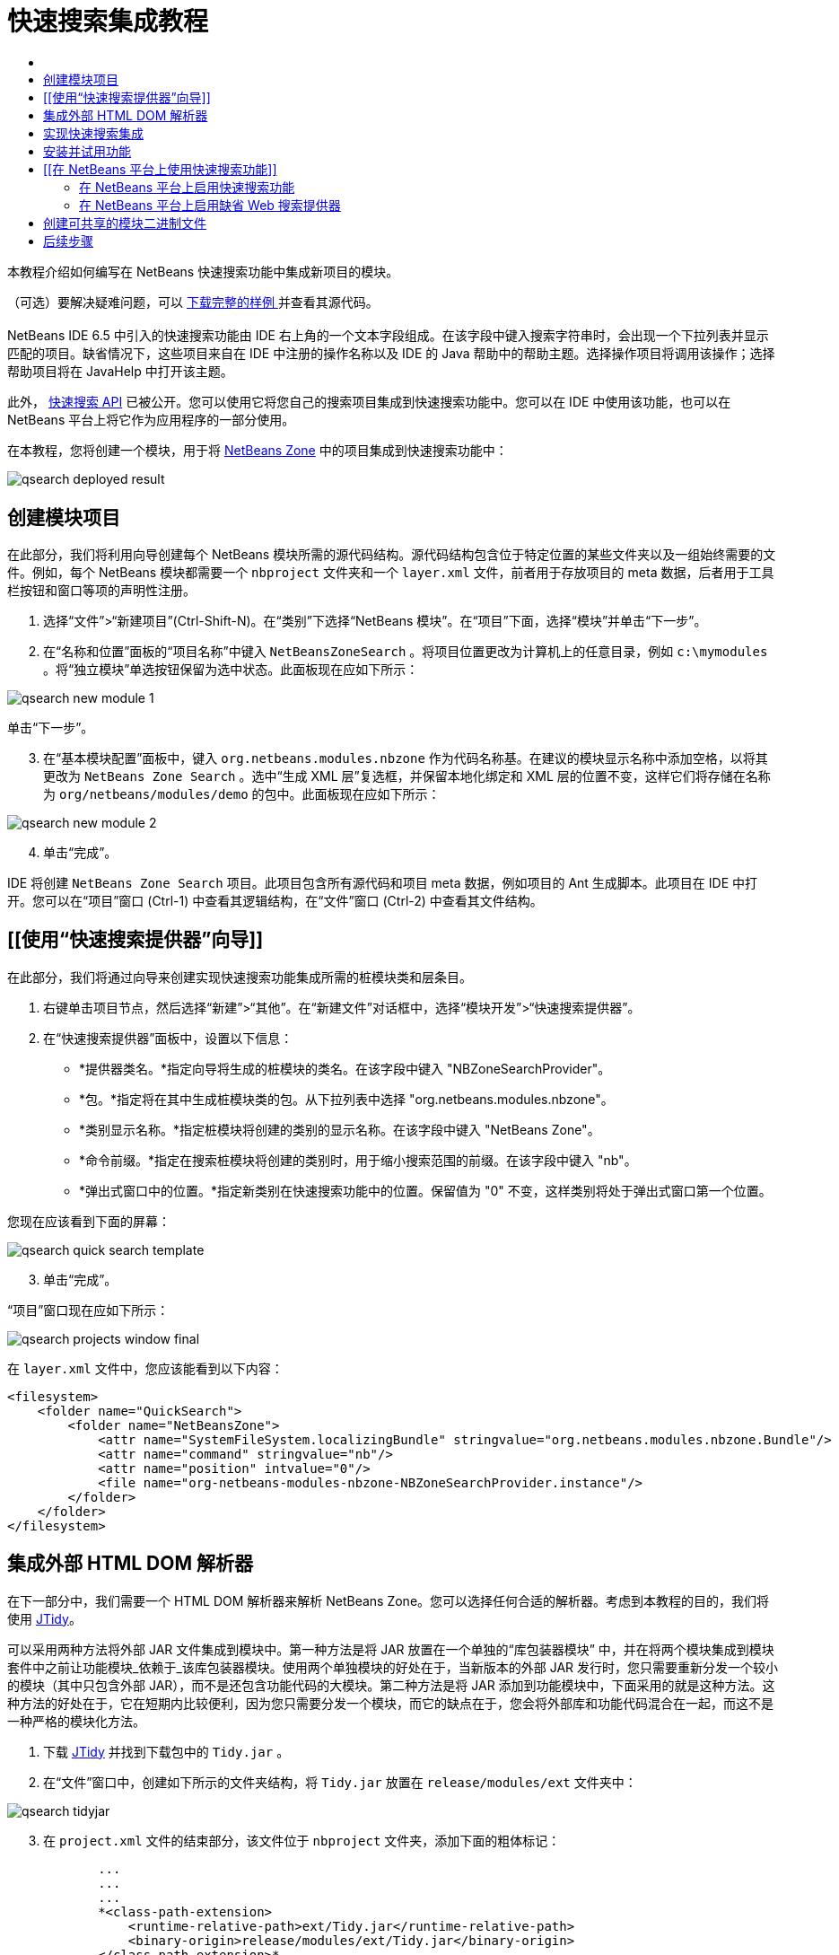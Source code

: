 // 
//     Licensed to the Apache Software Foundation (ASF) under one
//     or more contributor license agreements.  See the NOTICE file
//     distributed with this work for additional information
//     regarding copyright ownership.  The ASF licenses this file
//     to you under the Apache License, Version 2.0 (the
//     "License"); you may not use this file except in compliance
//     with the License.  You may obtain a copy of the License at
// 
//       http://www.apache.org/licenses/LICENSE-2.0
// 
//     Unless required by applicable law or agreed to in writing,
//     software distributed under the License is distributed on an
//     "AS IS" BASIS, WITHOUT WARRANTIES OR CONDITIONS OF ANY
//     KIND, either express or implied.  See the License for the
//     specific language governing permissions and limitations
//     under the License.
//

= 快速搜索集成教程
:jbake-type: platform_tutorial
:jbake-tags: tutorials 
:jbake-status: published
:syntax: true
:source-highlighter: pygments
:toc: left
:toc-title:
:icons: font
:experimental:
:description: 快速搜索集成教程 - Apache NetBeans
:keywords: Apache NetBeans Platform, Platform Tutorials, 快速搜索集成教程

本教程介绍如何编写在 NetBeans 快速搜索功能中集成新项目的模块。








（可选）要解决疑难问题，可以 link:http://plugins.netbeans.org/PluginPortal/faces/PluginDetailPage.jsp?pluginid=11179[ 下载完整的样例 ]并查看其源代码。


== [[快速搜索集成简介]] 

NetBeans IDE 6.5 中引入的快速搜索功能由 IDE 右上角的一个文本字段组成。在该字段中键入搜索字符串时，会出现一个下拉列表并显示匹配的项目。缺省情况下，这些项目来自在 IDE 中注册的操作名称以及 IDE 的 Java 帮助中的帮助主题。选择操作项目将调用该操作；选择帮助项目将在 JavaHelp 中打开该主题。

此外， link:http://bits.netbeans.org/dev/javadoc/org-netbeans-spi-quicksearch/overview-summary.html[快速搜索 API] 已被公开。您可以使用它将您自己的搜索项目集成到快速搜索功能中。您可以在 IDE 中使用该功能，也可以在 NetBeans 平台上将它作为应用程序的一部分使用。

在本教程，您将创建一个模块，用于将  link:http://netbeans.dzone.com[NetBeans Zone] 中的项目集成到快速搜索功能中：


image::images/qsearch_deployed-result.png[]


== 创建模块项目

在此部分，我们将利用向导创建每个 NetBeans 模块所需的源代码结构。源代码结构包含位于特定位置的某些文件夹以及一组始终需要的文件。例如，每个 NetBeans 模块都需要一个  ``nbproject``  文件夹和一个  ``layer.xml``  文件，前者用于存放项目的 meta 数据，后者用于工具栏按钮和窗口等项的声明性注册。


[start=1]
1. 选择“文件”>“新建项目”(Ctrl-Shift-N)。在“类别”下选择“NetBeans 模块”。在“项目”下面，选择“模块”并单击“下一步”。

[start=2]
1. 在“名称和位置”面板的“项目名称”中键入  ``NetBeansZoneSearch`` 。将项目位置更改为计算机上的任意目录，例如  ``c:\mymodules`` 。将“独立模块”单选按钮保留为选中状态。此面板现在应如下所示：


image::images/qsearch_new-module-1.png[]

单击“下一步”。


[start=3]
1. 在“基本模块配置”面板中，键入  ``org.netbeans.modules.nbzone``  作为代码名称基。在建议的模块显示名称中添加空格，以将其更改为  ``NetBeans Zone Search`` 。选中“生成 XML 层”复选框，并保留本地化绑定和 XML 层的位置不变，这样它们将存储在名称为  ``org/netbeans/modules/demo``  的包中。此面板现在应如下所示：


image::images/qsearch_new-module-2.png[]


[start=4]
1. 单击“完成”。

IDE 将创建  ``NetBeans Zone Search``  项目。此项目包含所有源代码和项目 meta 数据，例如项目的 Ant 生成脚本。此项目在 IDE 中打开。您可以在“项目”窗口 (Ctrl-1) 中查看其逻辑结构，在“文件”窗口 (Ctrl-2) 中查看其文件结构。 


== [[使用“快速搜索提供器”向导]] 

在此部分，我们将通过向导来创建实现快速搜索功能集成所需的桩模块类和层条目。


[start=1]
1. 右键单击项目节点，然后选择“新建”>“其他”。在“新建文件”对话框中，选择“模块开发”>“快速搜索提供器”。

[start=2]
1. 在“快速搜索提供器”面板中，设置以下信息：

* *提供器类名。*指定向导将生成的桩模块的类名。在该字段中键入 "NBZoneSearchProvider"。
* *包。*指定将在其中生成桩模块类的包。从下拉列表中选择 "org.netbeans.modules.nbzone"。
* *类别显示名称。*指定桩模块将创建的类别的显示名称。在该字段中键入 "NetBeans Zone"。
* *命令前缀。*指定在搜索桩模块将创建的类别时，用于缩小搜索范围的前缀。在该字段中键入 "nb"。
* *弹出式窗口中的位置。*指定新类别在快速搜索功能中的位置。保留值为 "0" 不变，这样类别将处于弹出式窗口第一个位置。

您现在应该看到下面的屏幕：


image::images/qsearch_quick-search-template.png[]


[start=3]
1. 单击“完成”。

“项目”窗口现在应如下所示：


image::images/qsearch_projects-window-final.png[]

在  ``layer.xml``  文件中，您应该能看到以下内容：


[source,xml]
----

<filesystem>
    <folder name="QuickSearch">
        <folder name="NetBeansZone">
            <attr name="SystemFileSystem.localizingBundle" stringvalue="org.netbeans.modules.nbzone.Bundle"/>
            <attr name="command" stringvalue="nb"/>
            <attr name="position" intvalue="0"/>
            <file name="org-netbeans-modules-nbzone-NBZoneSearchProvider.instance"/>
        </folder>
    </folder>
</filesystem>
----



== 集成外部 HTML DOM 解析器

在下一部分中，我们需要一个 HTML DOM 解析器来解析 NetBeans Zone。您可以选择任何合适的解析器。考虑到本教程的目的，我们将使用  link:http://sourceforge.net/project/showfiles.php?group_id=13153[JTidy]。

可以采用两种方法将外部 JAR 文件集成到模块中。第一种方法是将 JAR 放置在一个单独的“库包装器模块” 中，并在将两个模块集成到模块套件中之前让功能模块_依赖于_该库包装器模块。使用两个单独模块的好处在于，当新版本的外部 JAR 发行时，您只需要重新分发一个较小的模块（其中只包含外部 JAR），而不是还包含功能代码的大模块。第二种方法是将 JAR 添加到功能模块中，下面采用的就是这种方法。这种方法的好处在于，它在短期内比较便利，因为您只需要分发一个模块，而它的缺点在于，您会将外部库和功能代码混合在一起，而这不是一种严格的模块化方法。


[start=1]
1. 下载  link:http://sourceforge.net/project/showfiles.php?group_id=13153[JTidy] 并找到下载包中的  ``Tidy.jar`` 。

[start=2]
1. 在“文件”窗口中，创建如下所示的文件夹结构，将  ``Tidy.jar``  放置在  ``release/modules/ext``  文件夹中：


image::images/qsearch_tidyjar.png[]


[start=3]
1. 在  ``project.xml``  文件的结束部分，该文件位于  ``nbproject``  文件夹，添加下面的粗体标记：

[source,xml]
----


            ...
            ...
            ...
            *<class-path-extension>
                <runtime-relative-path>ext/Tidy.jar</runtime-relative-path>
                <binary-origin>release/modules/ext/Tidy.jar</binary-origin>
            </class-path-extension>*
        </data>
    </configuration>
 </project>
----


[start=4]
1. 在  ``project.properties``  文件中，添加以下内容：

[source,java]
----

cp.extra=release/modules/ext/Tidy.jar
----

现在，外部 HTML DOM 解析器已经在您模块的类路径中。您可以使用 JAR 中的类，如下一部分所示。


== 实现快速搜索集成

接下来，我们将实现 API。API 的类如下所示：

|===
|类 |描述 

| link:http://bits.netbeans.org/dev/javadoc/org-netbeans-spi-quicksearch/org/netbeans/spi/quicksearch/SearchProvider.html[SearchProvider] |快速搜索 API 的主接口。实现此接口，为您的快速搜索提供新的结果分组。 

| link:http://bits.netbeans.org/dev/javadoc/org-netbeans-spi-quicksearch/org/netbeans/spi/quicksearch/SearchRequest.html[SearchRequest] |快速搜索请求的描述。 

| link:http://bits.netbeans.org/dev/javadoc/org-netbeans-spi-quicksearch/org/netbeans/spi/quicksearch/SearchResponse.html[SearchResponse] |收集 SearchRequest 结果的响应对象。 
|===

下面，我们将设置所需模块的依赖关系，然后在我们自己的模块中实现它们。


[start=1]
1. 右键单击项目，选择“属性”，在“库”面板中设置以下 个依赖关系。


image::images/qsearch_set-dependencies.png[]


[start=2]
1. 打开生成的类。

[start=3]
1. 修改该类，如下所示：

[source,java]
----

public class NBZoneSearchProvider implements  link:http://bits.netbeans.org/dev/javadoc/org-netbeans-spi-quicksearch/org/netbeans/spi/quicksearch/SearchProvider.html[SearchProvider] {

    /**
     * Method is called by infrastructure when search operation is requested.* Implementors should evaluate given request and fill response object with
     * apropriate results
     *
     * @param request Search request object that contains search string
     * @param response Search response object that stores search results 
     * Note that it's important to react to return value of 
     * SearchResponse.addResult(...) method and stop computation if 
     * false value is returned.
     */
    @Override 
    public void evaluate( link:http://bits.netbeans.org/dev/javadoc/org-netbeans-spi-quicksearch/org/netbeans/spi/quicksearch/SearchRequest.html[SearchRequest request],  link:http://bits.netbeans.org/dev/javadoc/org-netbeans-spi-quicksearch/org/netbeans/spi/quicksearch/SearchResponse.html[SearchResponse response]) {
        try {

            *//The URL that we are providing a search for:*
            URL url = new URL("http://netbeans.dzone.com");
            *//Stuff needed by Tidy:*
            Tidy tidy = new Tidy();
            tidy.setXHTML(true);
            tidy.setTidyMark(false);
            tidy.setShowWarnings(false);
            tidy.setQuiet(true);

            *//Get the org.w3c.dom.Document from Tidy,
            //or use a different parser of your choice:*
            Document doc = tidy.parseDOM(url.openStream(), null);

            *//Get all "a" elements:*
            NodeList list = doc.getElementsByTagName("a");

            *//Get the number of elements:*
            int length = list.getLength();

            *//Loop through all the "a" elements:*
            for (int i = 0; i < length; i++) {

                String href = null;
                if (null != list.item(i).getAttributes().getNamedItem("href")) {
                    *//Get the "href" attribute from the current "a" element:*
                    href = list.item(i).getAttributes().getNamedItem("href").getNodeValue();
                }

                *//Get the "title" attribute from the current "a" element:*
                if (null != list.item(i).getAttributes().getNamedItem("title")) {
                    String title = list.item(i).getAttributes().getNamedItem("title").getNodeValue();

                    *//If the title matches the requested text:*
                    if (title.toLowerCase().indexOf( link:http://bits.netbeans.org/dev/javadoc/org-netbeans-spi-quicksearch/org/netbeans/spi/quicksearch/SearchRequest.html[request.getText().toLowerCase()]) != -1) {

                        *//Add the runnable and the title to the response
                        //and return if nothing is added:*
                        if (! link:http://bits.netbeans.org/dev/javadoc/org-netbeans-spi-quicksearch/org/netbeans/spi/quicksearch/SearchResponse.html[response.addResult(new OpenFoundArticle(href), title)]) {
                            return;
                        }

                    }

                }

            }

        } catch (IOException ex) {
            Exceptions.printStackTrace(ex);
        }
    }

    private static class OpenFoundArticle implements Runnable {

        private String article;

        public OpenFoundArticle(String article) {
            this.article = article;
        }

        public void run() {
            try {
                URL url = new URL("http://netbeans.dzone.com" + article);
                StatusDisplayer.getDefault().setStatusText(url.toString());
                URLDisplayer.getDefault().showURL(url);
            } catch (MalformedURLException ex) {
                Logger.getLogger(NBZoneSearchProvider.class.getName()).log(Level.SEVERE, null, ex);
            }
        }
        
    } 
    
 }
----


[start=4]
1. 确保声明了以下导入数据：

[source,java]
----

import java.io.IOException;
import java.net.MalformedURLException;
import java.net.URL;
import java.util.logging.Level;
import java.util.logging.Logger;
import org.netbeans.spi.quicksearch.SearchProvider;
import org.netbeans.spi.quicksearch.SearchRequest;
import org.netbeans.spi.quicksearch.SearchResponse;
import org.openide.awt.HtmlBrowser.URLDisplayer;
import org.openide.awt.StatusDisplayer;
import org.openide.util.Exceptions;
import org.w3c.dom.Document;
import org.w3c.dom.NodeList;
import org.w3c.tidy.Tidy;
----


== 安装并试用功能

现在，安装模块并使用快速搜索功能集成。IDE 使用 Ant 生成脚本来生成和安装模块。此生成脚本是在创建项目时创建的。


[start=1]
1. 在“项目”窗口中，右键单击项目并选择“运行”。

此时将启动一个新的 IDE 实例，并安装快速搜索集成模块。


[start=2]
1. 在快速搜索功能中键入一个字符串，如果字符串匹配 NetBeans Zone 中的某个标题，则 NetBeans Zone 中的该项目将包括在结果中：


image::images/qsearch_deployed-result.png[]

如果您键入在  ``layer.xml``  中定义的命令前缀，并紧跟一个空格，则只搜索相关的类别：


image::images/qsearch_command.png[]


[start=3]
1. 单击某个项目，如果您在 IDE 中设置了浏览器，则会打开该浏览器并显示所选的文章。



== [[在 NetBeans 平台上使用快速搜索功能]] 

上一部分假定您为现有应用程序创建了一个模块。如果您要在 NetBeans 平台上创建自己的应用程序，而不是创建模块，请阅读下面两个主题。


=== 在 NetBeans 平台上启用快速搜索功能

虽然 NetBeans IDE 随带了对快速搜索功能的支持，但 NetBeans 平台却并非如此。缺省情况下，快速搜索功能是隐藏的。根据下面的步骤启用该功能。


[start=1]
1. 将以下标记添加到  ``layer.xml``  文件中：

[source,xml]
----

<folder name="Toolbars">
    <folder name="QuickSearch">
        <attr name="SystemFileSystem.localizingBundle" stringvalue="org.netbeans.modules.nbzone.Bundle"/>
        <file name="org-netbeans-modules-quicksearch-QuickSearchAction.shadow">
            <attr name="originalFile" 
            stringvalue="Actions/Edit/org-netbeans-modules-quicksearch-QuickSearchAction.instance"/>
        </file>
    </folder>
</folder>
----


[start=2]
1. 将此键/值对添加到  ``Bundle.properties``  文件 中：

[source,java]
----

Toolbars/QuickSearch=Quick Search
----


[start=3]
1. 运行 NetBeans 平台应用程序，您应该能看到快速搜索功能现已可用：


image::images/qsearch_netbeans-platform-qsearch.png[]


=== 在 NetBeans 平台上启用缺省 Web 搜索提供器

缺省 Web 搜索提供器实现可以用在 NetBeans 源代码中。该提供器在 Google 中搜索与搜索字符串匹配的文本。在 IDE 中，它的作用是在  ``netbeans.org``  和相关站点中搜索与 IDE 相关的在线文档。

*注意：*遗憾的是，IDE 中禁用了 Web 搜索提供器，因为在多次使用之后，Google 会抱怨自动搜索违背了其使用条款，并拒绝继续提供服务。

如果您接受上述限制，您可以标记此 Web 搜索提供器并在您的 NetBeans 平台应用程序中用它。


[start=1]
1. 如前所述，确保已经启用快速搜索功能。

[start=2]
1. 将以下标记添加到  ``layer.xml``  文件中：

[source,xml]
----

<folder name="Guardian">
   <file name="org-netbeans-modules-quicksearch-web-WebQuickSearchProviderImpl.instance"/>
</folder>
----


[start=3]
1. 在应用程序的 " ``branding`` " 文件夹中，创建如下所示的文件夹分层结构以及  ``Bundle.properties``  文件：


image::images/qsearch_brand-provider.png[]

在 IDE 中，上述属性是硬编码在代码中的，但是对于 NetBeans 平台，它们没有自己的定义，因此需要像上面那样标记这些属性：


[source,java]
----

quicksearch.web.site=netbeans.org
quicksearch.web.url_patterns=.*netbeans\.org/kb.*,\
    /.*wiki\.netbeans\.org/.*faq.*,.*wiki\.netbeans\.org/.*howto.*,\
    .*platform\.netbeans\.org/tutorials.*
----


[start=4]
1. 运行 NetBeans 平台应用程序，您应该能看到 Web 快速搜索功能现已可用：


image::images/qsearch_clare-wigfall.png[]


== 创建可共享的模块二进制文件

该模块现已完成，您可以将其交给其他用户使用了。为此，您需要创建一个 "NBM"（NetBeans 模块）二进制文件并分发它。


[start=1]
1. 在“项目”窗口中，右键单击“ ``NetBeans Zone 搜索`` ”项目，然后选择“创建 NBM”。

此时将创建 NBM 文件，您可以在“文件”窗口 (Ctrl-2) 中查看它：


image::images/qsearch_shareable-binary.png[]


[start=2]
1. 例如，通过  link:http://plugins.netbeans.org/PluginPortal/[NetBeans 插件门户]向其他人提供该文件。接收者应使用插件管理器（“工具”>“插件”）来安装它。


link:http://netbeans.apache.org/community/mailing-lists.html[请将您的意见和建议发送给我们]



== 后续步骤

有关创建和开发 NetBeans 模块的详细信息，请参见以下资源：

*  link:https://netbeans.apache.org/platform/index.html[NetBeans 平台主页]
*  link:http://bits.netbeans.org/dev/javadoc/index.html[NetBeans API 列表（当前开发版本）]
*  link:https://netbeans.apache.org/kb/docs/platform_zh_CN.html[其他相关教程]

